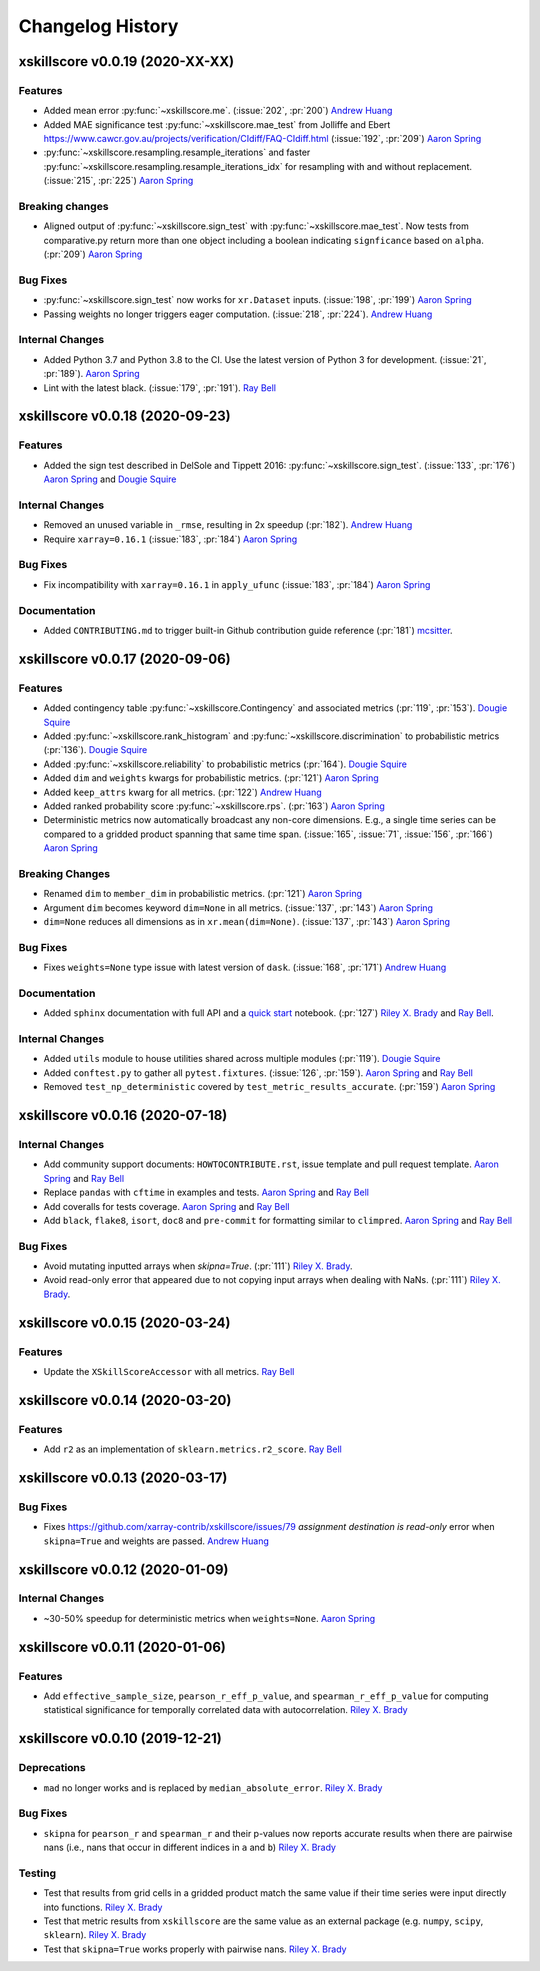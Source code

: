 =================
Changelog History
=================

xskillscore v0.0.19 (2020-XX-XX)
--------------------------------

Features
~~~~~~~~
- Added mean error
  :py:func:`~xskillscore.me`. (:issue:`202`, :pr:`200`)
  `Andrew Huang`_
- Added MAE significance test :py:func:`~xskillscore.mae_test` from Jolliffe and Ebert
  https://www.cawcr.gov.au/projects/verification/CIdiff/FAQ-CIdiff.html
  (:issue:`192`, :pr:`209`) `Aaron Spring`_
- :py:func:`~xskillscore.resampling.resample_iterations` and faster
  :py:func:`~xskillscore.resampling.resample_iterations_idx` for resampling with and
  without replacement. (:issue:`215`, :pr:`225`) `Aaron Spring`_

Breaking changes
~~~~~~~~~~~~~~~~
- Aligned output of :py:func:`~xskillscore.sign_test` with
  :py:func:`~xskillscore.mae_test`. Now tests from comparative.py return more than
  one object including a boolean indicating ``signficance`` based on ``alpha``.
  (:pr:`209`) `Aaron Spring`_

Bug Fixes
~~~~~~~~~
- :py:func:`~xskillscore.sign_test` now works for ``xr.Dataset`` inputs.
  (:issue:`198`, :pr:`199`) `Aaron Spring`_
- Passing weights no longer triggers eager computation.
  (:issue:`218`, :pr:`224`). `Andrew Huang`_

Internal Changes
~~~~~~~~~~~~~~~~
- Added Python 3.7 and Python 3.8 to the CI. Use the latest version of Python 3
  for development. (:issue:`21`, :pr:`189`). `Aaron Spring`_
- Lint with the latest black. (:issue:`179`, :pr:`191`). `Ray Bell`_


xskillscore v0.0.18 (2020-09-23)
--------------------------------

Features
~~~~~~~~
- Added the sign test described in DelSole and Tippett 2016:
  :py:func:`~xskillscore.sign_test`. (:issue:`133`, :pr:`176`)
  `Aaron Spring`_ and `Dougie Squire`_

Internal Changes
~~~~~~~~~~~~~~~~
- Removed an unused variable in ``_rmse``, resulting in 2x speedup
  (:pr:`182`). `Andrew Huang`_
- Require ``xarray=0.16.1`` (:issue:`183`, :pr:`184`) `Aaron Spring`_

Bug Fixes
~~~~~~~~~
- Fix incompatibility with ``xarray=0.16.1`` in ``apply_ufunc``
  (:issue:`183`, :pr:`184`) `Aaron Spring`_

Documentation
~~~~~~~~~~~~~
- Added ``CONTRIBUTING.md`` to trigger built-in Github
  contribution guide reference (:pr:`181`) `mcsitter`_.


xskillscore v0.0.17 (2020-09-06)
--------------------------------

Features
~~~~~~~~
- Added contingency table :py:func:`~xskillscore.Contingency` and associated metrics
  (:pr:`119`, :pr:`153`). `Dougie Squire`_
- Added :py:func:`~xskillscore.rank_histogram` and :py:func:`~xskillscore.discrimination`
  to probabilistic metrics (:pr:`136`). `Dougie Squire`_
- Added :py:func:`~xskillscore.reliability` to probabilistic metrics (:pr:`164`). `Dougie Squire`_
- Added ``dim`` and ``weights`` kwargs for probabilistic metrics. (:pr:`121`) `Aaron Spring`_
- Added ``keep_attrs`` kwarg for all metrics. (:pr:`122`) `Andrew Huang`_
- Added ranked probability score :py:func:`~xskillscore.rps`. (:pr:`163`) `Aaron Spring`_
- Deterministic metrics now automatically broadcast any non-core dimensions. E.g., a single
  time series can be compared to a gridded product spanning that same time span.
  (:issue:`165`, :issue:`71`, :issue:`156`, :pr:`166`) `Aaron Spring`_

Breaking Changes
~~~~~~~~~~~~~~~~
- Renamed ``dim`` to ``member_dim`` in probabilistic metrics. (:pr:`121`) `Aaron Spring`_
- Argument ``dim`` becomes keyword ``dim=None`` in all metrics.
  (:issue:`137`, :pr:`143`) `Aaron Spring`_
- ``dim=None`` reduces all dimensions as in ``xr.mean(dim=None)``.
  (:issue:`137`, :pr:`143`) `Aaron Spring`_

Bug Fixes
~~~~~~~~~
- Fixes ``weights=None`` type issue with latest version of ``dask``.
  (:issue:`168`, :pr:`171`) `Andrew Huang`_

Documentation
~~~~~~~~~~~~~
- Added ``sphinx`` documentation with full API and a `quick start <quick-start.html>`__ notebook.
  (:pr:`127`) `Riley X. Brady`_ and `Ray Bell`_.

Internal Changes
~~~~~~~~~~~~~~~~
- Added ``utils`` module to house utilities shared across multiple modules
  (:pr:`119`). `Dougie Squire`_
- Added ``conftest.py`` to gather all ``pytest.fixtures``. (:issue:`126`, :pr:`159`).
  `Aaron Spring`_ and `Ray Bell`_
- Removed ``test_np_deterministic`` covered by ``test_metric_results_accurate``.
  (:pr:`159`) `Aaron Spring`_


xskillscore v0.0.16 (2020-07-18)
--------------------------------

Internal Changes
~~~~~~~~~~~~~~~~
- Add community support documents: ``HOWTOCONTRIBUTE.rst``, issue template and pull request
  template. `Aaron Spring`_ and `Ray Bell`_
- Replace ``pandas`` with ``cftime`` in examples and tests. `Aaron Spring`_ and `Ray Bell`_
- Add coveralls for tests coverage. `Aaron Spring`_ and `Ray Bell`_
- Add ``black``, ``flake8``, ``isort``, ``doc8`` and ``pre-commit`` for formatting
  similar to ``climpred``. `Aaron Spring`_ and `Ray Bell`_

Bug Fixes
~~~~~~~~~
- Avoid mutating inputted arrays when `skipna=True`. (:pr:`111`) `Riley X. Brady`_.
- Avoid read-only error that appeared due to not copying input arrays when dealing
  with NaNs. (:pr:`111`) `Riley X. Brady`_.


xskillscore v0.0.15 (2020-03-24)
--------------------------------

Features
~~~~~~~~
- Update the ``XSkillScoreAccessor`` with all metrics. `Ray Bell`_


xskillscore v0.0.14 (2020-03-20)
--------------------------------

Features
~~~~~~~~
- Add ``r2`` as an implementation of ``sklearn.metrics.r2_score``. `Ray Bell`_


xskillscore v0.0.13 (2020-03-17)
--------------------------------

Bug Fixes
~~~~~~~~~
- Fixes https://github.com/xarray-contrib/xskillscore/issues/79 `assignment destination is read-only`
  error when ``skipna=True`` and weights are passed. `Andrew Huang`_


xskillscore v0.0.12 (2020-01-09)
--------------------------------

Internal Changes
~~~~~~~~~~~~~~~~
- ~30-50% speedup for deterministic metrics when ``weights=None``. `Aaron Spring`_


xskillscore v0.0.11 (2020-01-06)
--------------------------------

Features
~~~~~~~~
- Add ``effective_sample_size``, ``pearson_r_eff_p_value``, and ``spearman_r_eff_p_value``
  for computing statistical significance for temporally correlated data with
  autocorrelation. `Riley X. Brady`_


xskillscore v0.0.10 (2019-12-21)
--------------------------------

Deprecations
~~~~~~~~~~~~
- ``mad`` no longer works and is replaced by ``median_absolute_error``. `Riley X. Brady`_


Bug Fixes
~~~~~~~~~
- ``skipna`` for ``pearson_r`` and ``spearman_r`` and their p-values now reports
  accurate results when there are pairwise nans (i.e., nans that occur in different
  indices in ``a`` and ``b``) `Riley X. Brady`_


Testing
~~~~~~~
- Test that results from grid cells in a gridded product match the same value if their time
  series were input directly into functions. `Riley X. Brady`_
- Test that metric results from ``xskillscore`` are the same value as an external package
  (e.g. ``numpy``, ``scipy``, ``sklearn``). `Riley X. Brady`_
- Test that ``skipna=True`` works properly with pairwise nans. `Riley X. Brady`_


.. _`Aaron Spring`: https://github.com/aaronspring
.. _`Andrew Huang`: https://github.com/ahuang11
.. _`Dougie Squire`: https://github.com/dougiesquire
.. _`mcsitter`: https://github.com/mcsitter
.. _`Riley X. Brady`: https://github.com/bradyrx
.. _`Ray Bell`: https://github.com/raybellwaves
